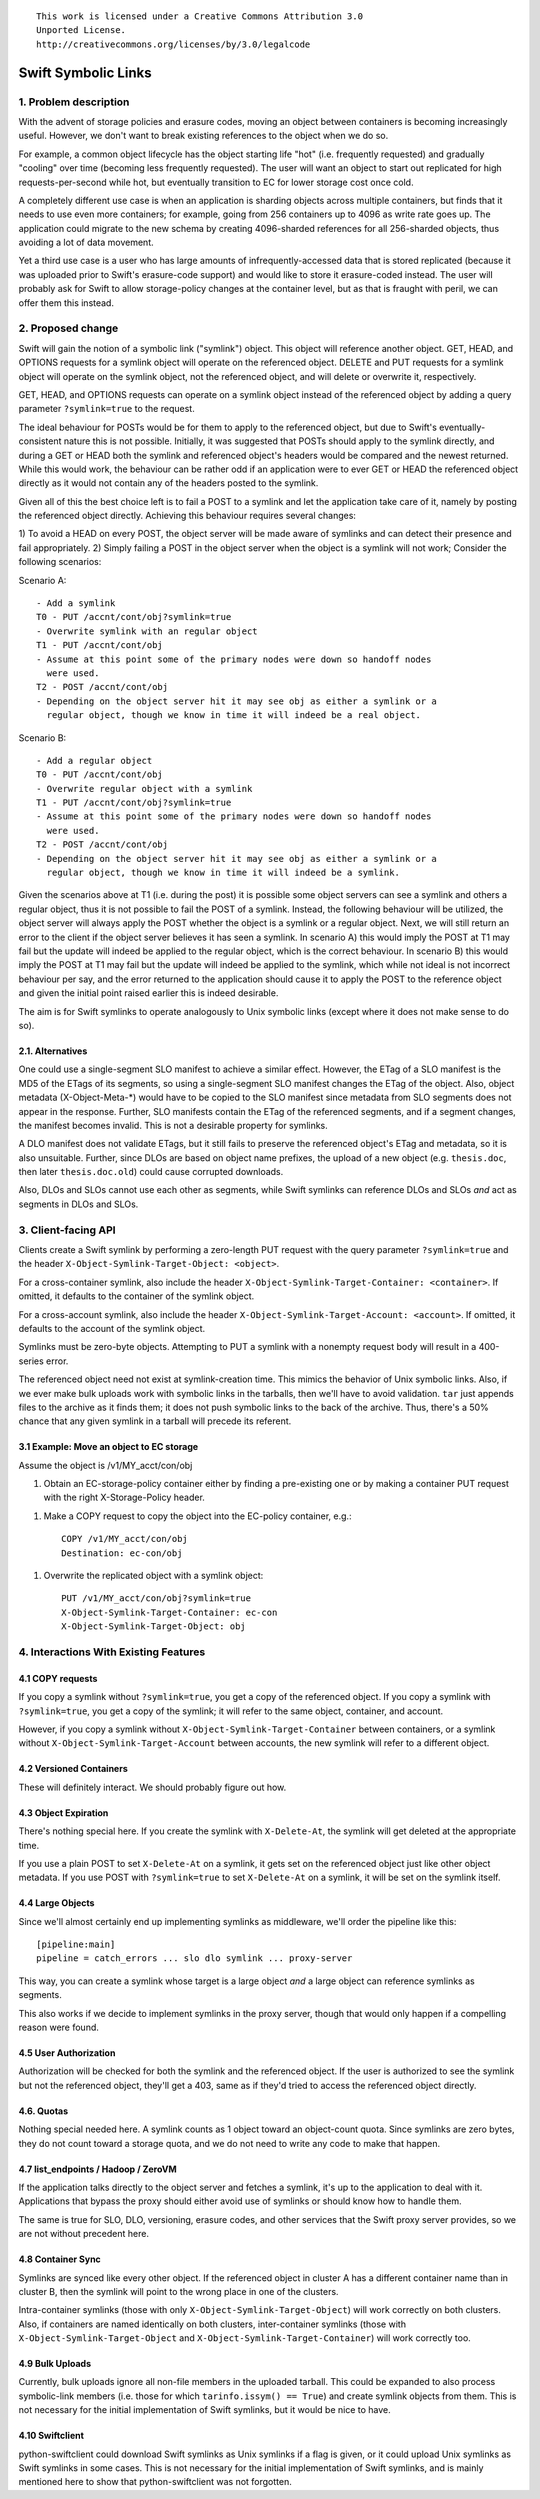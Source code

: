 
::

  This work is licensed under a Creative Commons Attribution 3.0
  Unported License.
  http://creativecommons.org/licenses/by/3.0/legalcode

====================
Swift Symbolic Links
====================

1. Problem description
======================

With the advent of storage policies and erasure codes, moving an
object between containers is becoming increasingly useful. However, we
don't want to break existing references to the object when we do so.

For example, a common object lifecycle has the object starting life
"hot" (i.e. frequently requested) and gradually "cooling" over time
(becoming less frequently requested). The user will want an object to
start out replicated for high requests-per-second while hot, but
eventually transition to EC for lower storage cost once cold.

A completely different use case is when an application is sharding
objects across multiple containers, but finds that it needs to use
even more containers; for example, going from 256 containers up to
4096 as write rate goes up. The application could migrate to the new
schema by creating 4096-sharded references for all 256-sharded
objects, thus avoiding a lot of data movement.

Yet a third use case is a user who has large amounts of
infrequently-accessed data that is stored replicated (because it was
uploaded prior to Swift's erasure-code support) and would like to
store it erasure-coded instead. The user will probably ask for Swift
to allow storage-policy changes at the container level, but as that is
fraught with peril, we can offer them this instead.


2. Proposed change
==================

Swift will gain the notion of a symbolic link ("symlink") object. This
object will reference another object. GET, HEAD, and OPTIONS
requests for a symlink object will operate on the referenced object.
DELETE and PUT requests for a symlink object will operate on the
symlink object, not the referenced object, and will delete or
overwrite it, respectively.

GET, HEAD, and OPTIONS requests can operate on a symlink object
instead of the referenced object by adding a query parameter
``?symlink=true`` to the request.

The ideal behaviour for POSTs would be for them to apply to the referenced
object, but due to Swift's eventually-consistent nature this is not possible.
Initially, it was suggested that POSTs should apply to the symlink directly,
and during a GET or HEAD both the symlink and referenced object's headers would be
compared and the newest returned. While this would work, the behaviour can be
rather odd if an application were to ever GET or HEAD the referenced object directly
as it would not contain any of the headers posted to the symlink.

Given all of this the best choice left is to fail a POST to a symlink and let
the application take care of it, namely by posting the referenced object
directly. Achieving this behaviour requires several changes:

1) To avoid a HEAD on every POST, the object server will be made aware of
symlinks and can detect their presence and fail appropriately.
2) Simply failing a POST in the object server when the object is a symlink will
not work; Consider the following scenarios:

Scenario A::

  - Add a symlink
  T0 - PUT /accnt/cont/obj?symlink=true
  - Overwrite symlink with an regular object
  T1 - PUT /accnt/cont/obj
  - Assume at this point some of the primary nodes were down so handoff nodes
    were used.
  T2 - POST /accnt/cont/obj
  - Depending on the object server hit it may see obj as either a symlink or a
    regular object, though we know in time it will indeed be a real object.

Scenario B::

  - Add a regular object
  T0 - PUT /accnt/cont/obj
  - Overwrite regular object with a symlink
  T1 - PUT /accnt/cont/obj?symlink=true
  - Assume at this point some of the primary nodes were down so handoff nodes
    were used.
  T2 - POST /accnt/cont/obj
  - Depending on the object server hit it may see obj as either a symlink or a
    regular object, though we know in time it will indeed be a symlink.

Given the scenarios above at T1 (i.e. during the post) it is possible some object
servers can see a symlink and others a regular object, thus it is not possible
to fail the POST of a symlink. Instead, the following behaviour will be
utilized, the object server will always apply the POST whether the object is a
symlink or a regular object. Next, we will still return an error to the client
if the object server believes it has seen a symlink. In scenario A) this would
imply the POST at T1 may fail but the update will indeed be applied to the
regular object, which is the correct behaviour. In scenario B) this would imply
the POST at T1 may fail but the update will indeed be applied to the symlink,
which while not ideal is not incorrect behaviour per say, and the error
returned to the application should cause it to apply the POST to the reference
object and given the initial point raised earlier this is indeed desirable.

The aim is for Swift symlinks to operate analogously to Unix symbolic
links (except where it does not make sense to do so).


2.1. Alternatives
-----------------

One could use a single-segment SLO manifest to achieve a similar
effect. However, the ETag of a SLO manifest is the MD5 of the ETags of
its segments, so using a single-segment SLO manifest changes the ETag
of the object. Also, object metadata (X-Object-Meta-\*) would have to
be copied to the SLO manifest since metadata from SLO segments does
not appear in the response. Further, SLO manifests contain the ETag of
the referenced segments, and if a segment changes, the manifest
becomes invalid. This is not a desirable property for symlinks.

A DLO manifest does not validate ETags, but it still fails to preserve
the referenced object's ETag and metadata, so it is also unsuitable.
Further, since DLOs are based on object name prefixes, the upload of a
new object (e.g. ``thesis.doc``, then later ``thesis.doc.old``) could
cause corrupted downloads.

Also, DLOs and SLOs cannot use each other as segments, while Swift
symlinks can reference DLOs and SLOs *and* act as segments in DLOs and
SLOs.

3. Client-facing API
====================

Clients create a Swift symlink by performing a zero-length PUT request
with the query parameter ``?symlink=true`` and the header
``X-Object-Symlink-Target-Object: <object>``.

For a cross-container symlink, also include the header
``X-Object-Symlink-Target-Container: <container>``. If omitted, it defaults to
the container of the symlink object.

For a cross-account symlink, also include the header
``X-Object-Symlink-Target-Account: <account>``. If omitted, it defaults to
the account of the symlink object.

Symlinks must be zero-byte objects. Attempting to PUT a symlink
with a nonempty request body will result in a 400-series error.

The referenced object need not exist at symlink-creation time. This
mimics the behavior of Unix symbolic links. Also, if we ever make bulk
uploads work with symbolic links in the tarballs, then we'll have to
avoid validation. ``tar`` just appends files to the archive as it
finds them; it does not push symbolic links to the back of the
archive. Thus, there's a 50% chance that any given symlink in a
tarball will precede its referent.


3.1 Example: Move an object to EC storage
-----------------------------------------

Assume the object is /v1/MY_acct/con/obj

1. Obtain an EC-storage-policy container either by finding a
   pre-existing one or by making a container PUT request with the
   right X-Storage-Policy header.

1. Make a COPY request to copy the object into the EC-policy
   container, e.g.::

    COPY /v1/MY_acct/con/obj
    Destination: ec-con/obj

1. Overwrite the replicated object with a symlink object::

    PUT /v1/MY_acct/con/obj?symlink=true
    X-Object-Symlink-Target-Container: ec-con
    X-Object-Symlink-Target-Object: obj

4. Interactions With Existing Features
======================================

4.1 COPY requests
-----------------

If you copy a symlink without ``?symlink=true``, you get a copy of the
referenced object. If you copy a symlink with ``?symlink=true``, you
get a copy of the symlink; it will refer to the same object,
container, and account.

However, if you copy a symlink without
``X-Object-Symlink-Target-Container`` between containers, or a symlink
without ``X-Object-Symlink-Target-Account`` between accounts, the new
symlink will refer to a different object.

4.2 Versioned Containers
------------------------

These will definitely interact. We should probably figure out how.


4.3 Object Expiration
---------------------

There's nothing special here. If you create the symlink with
``X-Delete-At``, the symlink will get deleted at the appropriate time.

If you use a plain POST to set ``X-Delete-At`` on a symlink, it gets
set on the referenced object just like other object metadata. If you
use POST with ``?symlink=true`` to set ``X-Delete-At`` on a symlink,
it will be set on the symlink itself.


4.4 Large Objects
-----------------

Since we'll almost certainly end up implementing symlinks as
middleware, we'll order the pipeline like this::

  [pipeline:main]
  pipeline = catch_errors ... slo dlo symlink ... proxy-server

This way, you can create a symlink whose target is a large object
*and* a large object can reference symlinks as segments.

This also works if we decide to implement symlinks in the proxy
server, though that would only happen if a compelling reason were
found.


4.5 User Authorization
----------------------

Authorization will be checked for both the symlink and the referenced
object. If the user is authorized to see the symlink but not the
referenced object, they'll get a 403, same as if they'd tried to
access the referenced object directly.


4.6. Quotas
-----------

Nothing special needed here. A symlink counts as 1 object toward an
object-count quota. Since symlinks are zero bytes, they do not count
toward a storage quota, and we do not need to write any code to make
that happen.


4.7 list_endpoints / Hadoop / ZeroVM
------------------------------------

If the application talks directly to the object server and fetches a
symlink, it's up to the application to deal with it. Applications that
bypass the proxy should either avoid use of symlinks or should know
how to handle them.

The same is true for SLO, DLO, versioning, erasure codes, and other
services that the Swift proxy server provides, so we are not without
precedent here.


4.8 Container Sync
------------------

Symlinks are synced like every other object. If the referenced object
in cluster A has a different container name than in cluster B, then
the symlink will point to the wrong place in one of the clusters.

Intra-container symlinks (those with only
``X-Object-Symlink-Target-Object``) will work correctly on both
clusters. Also, if containers are named identically on both clusters,
inter-container symlinks (those with
``X-Object-Symlink-Target-Object`` and
``X-Object-Symlink-Target-Container``) will work correctly too.


4.9 Bulk Uploads
----------------

Currently, bulk uploads ignore all non-file members in the uploaded
tarball. This could be expanded to also process symbolic-link members
(i.e. those for which ``tarinfo.issym() == True``) and create symlink
objects from them. This is not necessary for the initial
implementation of Swift symlinks, but it would be nice to have.

4.10 Swiftclient
----------------

python-swiftclient could download Swift symlinks as Unix symlinks if a
flag is given, or it could upload Unix symlinks as Swift symlinks in
some cases. This is not necessary for the initial implementation of
Swift symlinks, and is mainly mentioned here to show that
python-swiftclient was not forgotten.
